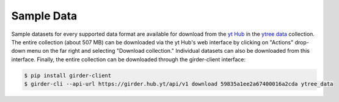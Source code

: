 .. _sample-data:

Sample Data
===========

Sample datasets for every supported data format are available for download
from the `yt Hub <https://girder.hub.yt/>`__ in the
`ytree data <https://girder.hub.yt/#collection/59835a1ee2a67400016a2cda>`__
collection.  The entire collection (about 507 MB) can be downloaded
via the yt Hub's web interface by clicking on "Actions" drop-down menu on
the far right and selecting "Download collection." Individual datasets can
also be downloaded from this interface. Finally, the entire collection can
be downloaded through the girder-client interface:

.. code-block:: bash

   $ pip install girder-client
   $ girder-cli --api-url https://girder.hub.yt/api/v1 download 59835a1ee2a67400016a2cda ytree_data
